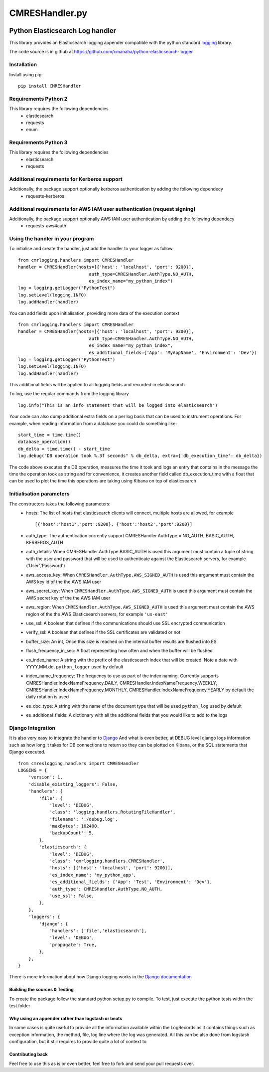 
===============
CMRESHandler.py
===============

|  |license| |versions| |status| |downloads|
|  |ci_status| |codecov| |gitter|


Python Elasticsearch Log handler
********************************

This library provides an Elasticsearch logging appender compatible with the
python standard `logging <https://docs.python.org/2/library/logging.html>`_ library.

The code source is in github at `https://github.com/cmanaha/python-elasticsearch-logger
<https://github.com/cmanaha/python-elasticsearch-logger>`_


Installation
============
Install using pip::

    pip install CMRESHandler

Requirements Python 2
=====================
This library requires the following dependencies
 - elasticsearch
 - requests
 - enum


Requirements Python 3
=====================
This library requires the following dependencies
 - elasticsearch
 - requests

Additional requirements for Kerberos support
============================================
Additionally, the package support optionally kerberos authentication by adding the following dependecy
 - requests-kerberos

Additional requirements for AWS IAM user authentication (request signing)
=========================================================================
Additionally, the package support optionally AWS IAM user authentication by adding the following dependecy
 - requests-aws4auth

Using the handler in  your program
==================================
To initialise and create the handler, just add the handler to your logger as follow ::

    from cmrlogging.handlers import CMRESHandler
    handler = CMRESHandler(hosts=[{'host': 'localhost', 'port': 9200}],
                               auth_type=CMRESHandler.AuthType.NO_AUTH,
                               es_index_name="my_python_index")
    log = logging.getLogger("PythonTest")
    log.setLevel(logging.INFO)
    log.addHandler(handler)

You can add fields upon initialisation, providing more data of the execution context ::

    from cmrlogging.handlers import CMRESHandler
    handler = CMRESHandler(hosts=[{'host': 'localhost', 'port': 9200}],
                               auth_type=CMRESHandler.AuthType.NO_AUTH,
                               es_index_name="my_python_index",
                               es_additional_fields={'App': 'MyAppName', 'Environment': 'Dev'})
    log = logging.getLogger("PythonTest")
    log.setLevel(logging.INFO)
    log.addHandler(handler)

This additional fields will be applied to all logging fields and recorded in elasticsearch

To log, use the regular commands from the logging library ::

    log.info("This is an info statement that will be logged into elasticsearch")

Your code can also dump additional extra fields on a per log basis that can be used to instrument
operations. For example, when reading information from a database you could do something like::

    start_time = time.time()
    database_operation()
    db_delta = time.time() - start_time
    log.debug("DB operation took %.3f seconds" % db_delta, extra={'db_execution_time': db_delta})

The code above executes the DB operation, measures the time it took and logs an entry that contains
in the message the time the operation took as string and for convenience, it creates another field
called db_execution_time with a float that can be used to plot the time this operations are taking using
Kibana on top of elasticsearch

Initialisation parameters
=========================
The constructors takes the following parameters:
 - hosts:  The list of hosts that elasticsearch clients will connect, multiple hosts are allowed, for example ::

    [{'host':'host1','port':9200}, {'host':'host2','port':9200}]


 - auth_type: The authentication currently support CMRESHandler.AuthType = NO_AUTH, BASIC_AUTH, KERBEROS_AUTH
 - auth_details: When CMRESHandler.AuthType.BASIC_AUTH is used this argument must contain a tuple of string with the user and password that will be used to authenticate against the Elasticsearch servers, for example ('User','Password')
 - aws_access_key: When ``CMRESHandler.AuthType.AWS_SIGNED_AUTH`` is used this argument must contain the AWS key id of the  the AWS IAM user
 - aws_secret_key: When ``CMRESHandler.AuthType.AWS_SIGNED_AUTH`` is used this argument must contain the AWS secret key of the  the AWS IAM user
 - aws_region: When ``CMRESHandler.AuthType.AWS_SIGNED_AUTH`` is used this argument must contain the AWS region of the  the AWS Elasticsearch servers, for example ``'us-east'``
 - use_ssl: A boolean that defines if the communications should use SSL encrypted communication
 - verify_ssl: A boolean that defines if the SSL certificates are validated or not
 - buffer_size: An int, Once this size is reached on the internal buffer results are flushed into ES
 - flush_frequency_in_sec: A float representing how often and when the buffer will be flushed
 - es_index_name: A string with the prefix of the elasticsearch index that will be created. Note a date with
   YYYY.MM.dd, ``python_logger`` used by default
 - index_name_frequency: The frequency to use as part of the index naming. Currently supports
   CMRESHandler.IndexNameFrequency.DAILY, CMRESHandler.IndexNameFrequency.WEEKLY,
   CMRESHandler.IndexNameFrequency.MONTHLY, CMRESHandler.IndexNameFrequency.YEARLY by default the daily rotation
   is used
 - es_doc_type: A string with the name of the document type that will be used ``python_log`` used by default
 - es_additional_fields: A dictionary with all the additional fields that you would like to add to the logs

Django Integration
==================
It is also very easy to integrate the handler to `Django <https://www.djangoproject.com/>`_ And what is even
better, at DEBUG level django logs information such as how long it takes for DB connections to return so
they can be plotted on Kibana, or the SQL statements that Django executed. ::

    from cmreslogging.handlers import CMRESHandler
    LOGGING = {
        'version': 1,
        'disable_existing_loggers': False,
        'handlers': {
            'file': {
                'level': 'DEBUG',
                'class': 'logging.handlers.RotatingFileHandler',
                'filename': './debug.log',
                'maxBytes': 102400,
                'backupCount': 5,
            },
            'elasticsearch': {
                'level': 'DEBUG',
                'class': 'cmrlogging.handlers.CMRESHandler',
                'hosts': [{'host': 'localhost', 'port': 9200}],
                'es_index_name': 'my_python_app',
                'es_additional_fields': {'App': 'Test', 'Environment': 'Dev'},
                'auth_type': CMRESHandler.AuthType.NO_AUTH,
                'use_ssl': False,
            },
        },
        'loggers': {
            'django': {
                'handlers': ['file','elasticsearch'],
                'level': 'DEBUG',
                'propagate': True,
            },
        },
    }

There is more information about how Django logging works in the
`Django documentation <https://docs.djangoproject.com/en/1.9/topics/logging//>`_


Building the sources & Testing
------------------------------
To create the package follow the standard python setup.py to compile.
To test, just execute the python tests within the test folder

Why using an appender rather than logstash or beats
---------------------------------------------------
In some cases is quite useful to provide all the information available within the LogRecords as it contains
things such as exception information, the method, file, log line where the log was generated. All this can be
also done from logstash configuration, but it still requires to provide quite a lot of context to

Contributing back
-----------------
Feel free to use this as is or even better, feel free to fork and send your pull requests over.


.. |downloads| image:: https://img.shields.io/pypi/dd/CMRESHandler.svg
    :target: https://pypi.python.org/pypi/CMRESHandler
    :alt: Daily PyPI downloads
.. |versions| image:: https://img.shields.io/pypi/pyversions/CMRESHandler.svg
    :target: https://pypi.python.org/pypi/CMRESHandler
    :alt: Python versions supported
.. |status| image:: https://img.shields.io/pypi/status/CMRESHandler.svg
    :target: https://pypi.python.org/pypi/CMRESHandler
    :alt: Package stability
.. |license| image:: https://img.shields.io/pypi/l/CMRESHandler.svg
    :target: https://pypi.python.org/pypi/CMRESHandler
    :alt: License
.. |ci_status| image:: https://travis-ci.org/cmanaha/python-elasticsearch-logger.svg?branch=master
    :target: https://travis-ci.org/cmanaha/python-elasticsearch-logger
    :alt: Continuous Integration Status
.. |codecov| image:: https://codecov.io/github/cmanaha/python-elasticsearch-logger/coverage.svg?branch=master
    :target: http://codecov.io/github/cmanaha/python-elasticsearch-logger?branch=master
    :alt: Coverage!
.. |gitter| image:: https://badges.gitter.im/Join%20Chat.svg
    :target: https://gitter.im/cmanaha/python-elasticsearch-logger?utm_source=badge&utm_medium=badge&utm_campaign=pr-badge
    :alt: gitter
